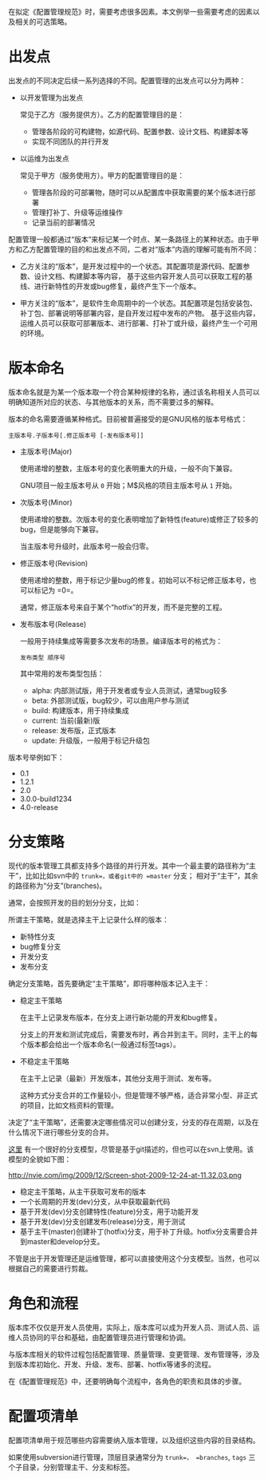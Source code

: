 #+YAML/TITLE: 配置管理规范需要考虑的内容
#+AUTHOR: Holbrook(wanghaikuo@gmail.com)
#+DATE: <2014-04-24 Thu>
#+YAML/LAYOUT: post
#+YAML/TAGS: 配置管理
#+OPTIONS: toc:t

在拟定《配置管理规范》时，需要考虑很多因素。本文例举一些需要考虑的因素以及相关的可选策略。

* 出发点

出发点的不同决定后续一系列选择的不同。配置管理的出发点可以分为两种：

+ 以开发管理为出发点

  常见于乙方（服务提供方）。乙方的配置管理目的是：

  - 管理各阶段的可构建物，如源代码、配置参数、设计文档、构建脚本等
  - 实现不同团队的并行开发

+ 以运维为出发点

  常见于甲方（服务使用方）。甲方的配置管理目的是：

  - 管理各阶段的可部署物，随时可以从配置库中获取需要的某个版本进行部署
  - 管理打补丁、升级等运维操作
  - 记录当前的部署情况

配置管理一般都通过“版本”来标记某一个时点、某一条路径上的某种状态。由于甲方和乙方配置管理的目的和出发点不同，二者对“版本”内涵的理解可能有所不同：

- 乙方关注的“版本”，是开发过程中的一个状态。其配置项是源代码、配置参数、设计文档、构建脚本等内容，
  基于这些内容开发人员可以获取工程的基线、进行新特性的开发或bug修复，最终产生下一个版本。

- 甲方关注的“版本”，是软件生命周期中的一个状态。其配置项是包括安装包、补丁包、部署说明等部署内容，是自开发过程中发布的产物。
  基于这些内容，运维人员可以获取可部署版本、进行部署、打补丁或升级，最终产生一个可用的环境。

* 版本命名

版本命名就是为某一个版本取一个符合某种规律的名称，通过该名称相关人员可以明确知道所对应的状态、与其他版本的关系，而不需要过多的解释。

版本的命名需要遵循某种格式。目前被普遍接受的是GNU风格的版本号格式：

  =主版本号.子版本号[.修正版本号 [-发布版本号]]=

- 主版本号(Major)

  使用递增的整数，主版本号的变化表明重大的升级，一般不向下兼容。

  GNU项目一般主版本号从 =0= 开始；M$风格的项目主版本号从 =1= 开始。

- 次版本号(Minor)

  使用递增的整数。次版本号的变化表明增加了新特性(feature)或修正了较多的bug，但是能够向下兼容。

  当主版本号升级时，此版本号一般会归零。

- 修正版本号(Revision)

  使用递增的整数，用于标记少量bug的修复。初始可以不标记修正版本号，也可以标记为 =0=。

  通常，修正版本号来自于某个“hotfix”的开发，而不是完整的工程。

- 发布版本号(Release)

  一般用于持续集成等需要多次发布的场景。编译版本号的格式为：

      =发布类型 顺序号=

  其中常用的发布类型包括：

  + alpha: 内部测试版，用于开发者或专业人员测试，通常bug较多
  + beta: 外部测试版，bug较少，可以由用户参与测试
  + build: 构建版本，用于持续集成
  + current: 当前(最新)版
  + release: 发布版，正式版本
  + update: 升级版，一般用于标记升级包




版本号举例如下：

- 0.1
- 1.2.1
- 2.0
- 3.0.0-build1234
- 4.0-release
* 分支策略

现代的版本管理工具都支持多个路径的并行开发。其中一个最主要的路径称为“主干”，比如比如svn中的 =trunk=，或者git中的 =master= 分支； 相对于“主干”，其余的路径称为“分支”(branches)。

通常，会按照开发的目的划分分支，比如：

所谓主干策略，就是选择主干上记录什么样的版本：

- 新特性分支
- bug修复分支
- 开发分支
- 发布分支

确定分支策略，首先要确定“主干策略”，即将哪种版本记入主干：
- 稳定主干策略

  在主干上记录发布版本，在分支上进行新功能的开发和bug修复。

  分支上的开发和测试完成后，需要发布时，再合并到主干。同时，主干上的每个版本都会给出一个版本命名(一般通过标签tags）。

- 不稳定主干策略

  在主干上记录（最新）开发版本，其他分支用于测试、发布等。

  这种方式分支合并的工作量较小，但是管理不够严格，适合非常小型、非正式的项目，比如文档资料的管理。


决定了“主干策略”，还需要决定哪些情况可以创建分支，分支的存在周期，以及在什么情况下进行哪些分支的合并。

[[http://nvie.com/posts/a-successful-git-branching-model/][这里]] 有一个很好的分支模型，尽管是基于git描述的，但也可以在svn上使用。该模型的全貌如下图：

http://nvie.com/img/2009/12/Screen-shot-2009-12-24-at-11.32.03.png


- 稳定主干策略，从主干获取可发布的版本
- 一个长周期的开发(dev)分支，从中获取最新代码
- 基于开发(dev)分支创建特性(feature)分支，用于功能开发
- 基于开发(dev)分支创建发布(release)分支，用于测试
- 基于主干(master)创建补丁(hotfix)分支，用于补丁升级。hotfix分支需要合并到master和develop分支。

不管是出于开发管理还是运维管理，都可以直接使用这个分支模型。当然，也可以根据自己的需要进行剪裁。

* 角色和流程

版本库不仅仅是开发人员使用，实际上，版本库可以成为开发人员、测试人员、运维人员协同的平台和基础，由配置管理员进行管理和协调。

与版本库相关的软件过程包括配置管理、质量管理、变更管理、发布管理等，涉及到版本库初始化、开发、升级、发布、部署、hotfix等诸多的流程。

在《配置管理规范》中，还要明确每个流程中，各角色的职责和具体的步骤。

* 配置项清单

配置项清单用于规范哪些内容需要纳入版本管理，以及组织这些内容的目录结构。

如果使用subversion进行管理，顶层目录通常分为 =trunk=， =branches=, =tags= 三个子目录，分别管理主干、分支和标签。
